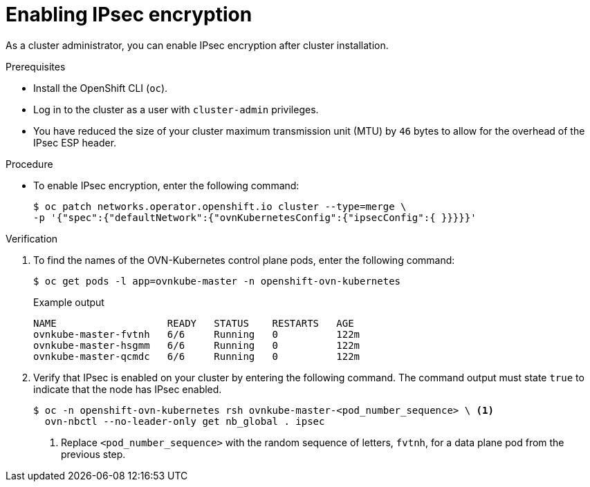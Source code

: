 // Module included in the following assemblies:
//
// * networking/ovn_kubernetes_network_provider/configuring-ipsec-ovn.adoc

:_mod-docs-content-type: PROCEDURE
[id="nw-ovn-ipsec-enable_{context}"]
= Enabling IPsec encryption

As a cluster administrator, you can enable IPsec encryption after cluster installation.

.Prerequisites

* Install the OpenShift CLI (`oc`).
* Log in to the cluster as a user with `cluster-admin` privileges.
* You have reduced the size of your cluster maximum transmission unit (MTU) by `46` bytes to allow for the overhead of the IPsec ESP header.

.Procedure

* To enable IPsec encryption, enter the following command:
+
[source,terminal]
----
$ oc patch networks.operator.openshift.io cluster --type=merge \
-p '{"spec":{"defaultNetwork":{"ovnKubernetesConfig":{"ipsecConfig":{ }}}}}'
----

.Verification

. To find the names of the OVN-Kubernetes control plane pods, enter the following command:
+
[source,terminal]
----
$ oc get pods -l app=ovnkube-master -n openshift-ovn-kubernetes
----
+
.Example output
[source,terminal]
----
NAME                   READY   STATUS    RESTARTS   AGE
ovnkube-master-fvtnh   6/6     Running   0          122m
ovnkube-master-hsgmm   6/6     Running   0          122m
ovnkube-master-qcmdc   6/6     Running   0          122m
----

. Verify that IPsec is enabled on your cluster by entering the following command. The command output must state `true` to indicate that the node has IPsec enabled.
+
[source,terminal]
----
$ oc -n openshift-ovn-kubernetes rsh ovnkube-master-<pod_number_sequence> \ <1>
  ovn-nbctl --no-leader-only get nb_global . ipsec
----
<1> Replace `<pod_number_sequence>` with the random sequence of letters, `fvtnh`, for a data plane pod from the previous step.

